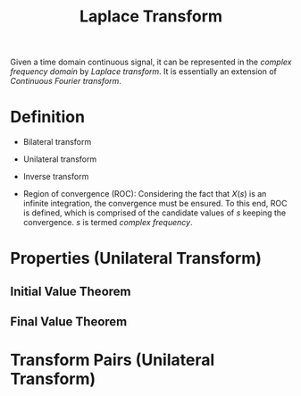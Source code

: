 #+title: Laplace Transform

Given a time domain continuous signal, it can be represented in the /complex frequency domain/ by /Laplace transform/. It is essentially an extension of /Continuous Fourier transform/.

* Definition
- Bilateral transform
  \begin{align*}
    X(s) = \int_{-\infty}^{\infty} x(t) e^{-st} dt
  \end{align*}
- Unilateral transform
  \begin{align*}
    X(s) = \int_{0_-}^{\infty} x(t) e^{-st} dt
  \end{align*}
- Inverse transform
  \begin{align*}
    x(t) = \frac{1}{2\pi j} \int_{\sigma-j\infty}^{\sigma+j\infty} X(s) e^{st} ds
  \end{align*}
- Region of convergence (ROC): Considering the fact that $X(s)$ is an infinite integration, the convergence must be ensured. To this end, ROC is defined, which is comprised of the candidate values of $s$ keeping the convergence. $s$ is termed /complex frequency/.
* Properties (Unilateral Transform)
\begin{align*}
  x(t), t \ge 0_{-} &\leftrightarrow X(s) \\
  x(at), a > 0 &\leftrightarrow \frac{1}{a}X \left( \frac{s}{a} \right) \\
  x(t - t_0)\varepsilon(t - t_0), t_0>0 &\leftrightarrow X(s) e^{-st_0} \\
  x(t)e^{s_0}t &\leftrightarrow X(s - s_0) \\
  x^{(n)}(t) &\leftrightarrow s^nX(s) - s^{n-1}x(0_{-}) - \cdots - s^0x^{(n-1)}(0_{-}) \\
  x_1(t) * x_2(t) &\leftrightarrow X_1(s) X_2(s) \\
  x_1(t) x_2(t) &\leftrightarrow \frac{1}{2\pi j} \int_{C-j\infty}^{C+j\infty} X_1(\eta)X_2(s-\eta) d \eta \\
  (-t)^nx(t) &\leftrightarrow \frac{d^nX(s)}{ds^{n}} \\
  \frac{x(t)}{t} &\leftrightarrow \int_s^{\infty}X(\eta)d\eta
\end{align*}
** Initial Value Theorem
\begin{align*}
  x(0_{+}) = \lim_{s\to \infty}sX(s)
\end{align*}
** Final Value Theorem
\begin{align*}
  x(\infty) = \lim_{s\to 0} sX(s)
\end{align*}
* Transform Pairs (Unilateral Transform)
\begin{align*}
  x(t), t \ge 0_{-} &\leftrightarrow X(s) \\
  \delta(t) &\leftrightarrow 1 \\
  \varepsilon(t) &\leftrightarrow \frac{1}{s} \\
  e^{-s_0t} &\leftrightarrow \frac{1}{s+s_0} \\
  t^n, n \in \mathbb{Z}^+ &\leftrightarrow \frac{n!}{s^{n+1}} \\
  \sin \omega t &\leftrightarrow \frac{\omega_0}{s^2 + \omega_0^2} \\
  \cos \omega t &\leftrightarrow \frac{s}{s^2 + \omega_0^2}
\end{align*}
